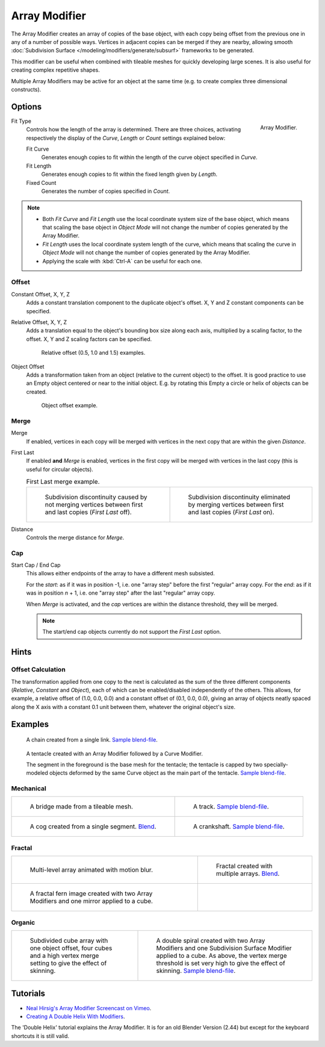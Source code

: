 .. _bpy.types.ArrayModifier:

**************
Array Modifier
**************

The Array Modifier creates an array of copies of the base object, with each copy being offset from the previous
one in any of a number of possible ways. Vertices in adjacent copies can be merged if they are nearby,
allowing smooth :doc:`Subdivision Surface </modeling/modifiers/generate/subsurf>` frameworks to be generated.

This modifier can be useful when combined with tileable meshes for quickly developing large
scenes. It is also useful for creating complex repetitive shapes.

Multiple Array Modifiers may be active for an object at the same time
(e.g. to create complex three dimensional constructs).


Options
=======

.. figure:: /images/modeling_modifiers_generate_array.png
   :align: right

   Array Modifier.


Fit Type
   Controls how the length of the array is determined. There are three choices, activating respectively the
   display of the *Curve*, *Length* or *Count* settings explained below:

   Fit Curve
      Generates enough copies to fit within the length of the curve object specified in *Curve*.
   Fit Length
      Generates enough copies to fit within the fixed length given by *Length*.
   Fixed Count
      Generates the number of copies specified in *Count*.

.. note::

   - Both *Fit Curve* and *Fit Length* use the local coordinate system size of the base object, which means that
     scaling the base object in *Object Mode* will not change the number of copies generated by the Array Modifier.
   - *Fit Length* uses the local coordinate system length of the curve, which means that scaling the curve in
     *Object Mode* will not change the number of copies generated by the Array Modifier.
   - Applying the scale with :kbd:`Ctrl-A` can be useful for each one.


Offset
------

Constant Offset, X, Y, Z
   Adds a constant translation component to the duplicate object's offset.
   X, Y and Z constant components can be specified.

Relative Offset, X, Y, Z
   Adds a translation equal to the object's bounding box size along each axis, multiplied by a scaling factor,
   to the offset. X, Y and Z scaling factors can be specified.

   .. figure:: /images/modeling_modifiers_generate_array_offset-relative.png

      Relative offset (0.5, 1.0 and 1.5) examples.

Object Offset
   Adds a transformation taken from an object (relative to the current object) to the offset.
   It is good practice to use an Empty object centered or near to the initial object.
   E.g. by rotating this Empty a circle or helix of objects can be created.

   .. figure:: /images/modeling_modifiers_generate_array_offset-object.png

      Object offset example.

Merge
-----

Merge
   If enabled, vertices in each copy will be merged with vertices
   in the next copy that are within the given *Distance*.
First Last
   If enabled **and** *Merge* is enabled, vertices in the first copy will be merged with vertices
   in the last copy (this is useful for circular objects).

   .. list-table:: First Last merge example.

      * - .. figure:: /images/modeling_modifiers_generate_array_first-last-off.png

            Subdivision discontinuity caused by not merging vertices between first and last copies
            (*First Last* off).

        - .. figure:: /images/modeling_modifiers_generate_array_first-last-on.png

            Subdivision discontinuity eliminated by merging vertices between first and last copies (*First Last* on).

Distance
   Controls the merge distance for *Merge*.


Cap
---

Start Cap / End Cap
   This allows either endpoints of the array to have a different mesh subsisted.

   For the *start*: as if it was in position -1, i.e. one "array step" before the first "regular" array copy.
   For the *end*: as if it was in position *n* + 1, i.e. one "array step" after the last "regular" array copy.

   When *Merge* is activated, and the *cap* vertices are within the distance threshold, they will be merged.

   .. note::

      The start/end cap objects currently do not support the *First Last* option.


Hints
=====

Offset Calculation
------------------

The transformation applied from one copy to the next is calculated as the sum of the three
different components (*Relative*, *Constant* and *Object*),
each of which can be enabled/disabled independently of the others. This allows, for example,
a relative offset of (1.0, 0.0, 0.0) and a constant offset of (0.1, 0.0, 0.0),
giving an array of objects neatly spaced along the X axis with a constant 0.1
unit between them, whatever the original object's size.


Examples
========

.. figure:: /images/modeling_modifiers_generate_array_example-mechanical-chain.png

   A chain created from a single link.
   `Sample blend-file <https://wiki.blender.org/index.php/Media:Dev-ArrayModifier-Chain01.blend>`__.

.. figure:: /images/modeling_modifiers_generate_array_example-organic-tentacle.jpg

   A tentacle created with an Array Modifier followed by a Curve Modifier.

   The segment in the foreground is the base mesh for the tentacle; the tentacle is capped by two
   specially-modeled objects deformed by the same Curve object as the main part of the tentacle.
   `Sample blend-file <https://wiki.blender.org/index.php/Media:Manual-Modifier-Array-Tentacle01.blend>`__.


Mechanical
----------

.. list-table::

   * - .. figure:: /images/modeling_modifiers_generate_array_example-mechanical-bridge.jpg
          :width: 320px

          A bridge made from a tileable mesh.

     - .. figure:: /images/modeling_modifiers_generate_array_example-mechanical-track.png
          :width: 320px

          A track.
          `Sample blend-file <https://wiki.blender.org/index.php/Media:Tracktest.blend>`__.

   * - .. figure:: /images/modeling_modifiers_generate_array_example-mechanical-cog.jpg
          :width: 320px

          A cog created from a single segment.
          `Blend <https://wiki.blender.org/index.php/Media:Dev-ArrayModifier-Cog01.blend>`__.

     - .. figure:: /images/modeling_modifiers_generate_array_example-mechanical-crankshaft.jpg
          :width: 320px

          A crankshaft.
          `Sample blend-file <https://wiki.blender.org/index.php/Media:Dev-ArrayModifier-Crankshaft01.blend>`__.


Fractal
-------

.. list-table::

   * - .. figure:: /images/modeling_modifiers_generate_array_example-fractal-1.jpg
          :width: 320px

          Multi-level array animated with motion blur.

     - .. figure:: /images/modeling_modifiers_generate_array_example-fractal-2.png
          :width: 320px

          Fractal created with multiple arrays.
          `Blend <https://wiki.blender.org/index.php/Media:Dev-ArrayModifier-Fractal01.blend>`__.

   * - .. figure:: /images/modeling_modifiers_generate_array_example-fractal-3.jpg
          :width: 320px

          A fractal fern image created with two Array Modifiers and one mirror applied to a cube.

     - ..


Organic
-------

.. list-table::

   * - .. figure:: /images/modeling_modifiers_generate_array_example-organic-fractal.jpg
          :width: 320px

          Subdivided cube array with one object offset,
          four cubes and a high vertex merge setting to give the effect of skinning.

     - .. figure:: /images/modeling_modifiers_generate_array_example-organic-spiral.png
          :width: 320px

          A double spiral created with two Array Modifiers and one Subdivision Surface Modifier applied to a cube.
          As above, the vertex merge threshold is set very high to give the effect of skinning.
          `Sample blend-file <https://wiki.blender.org/index.php/Media:Dev-ArrayModifier-Spiral01.blend>`__.


Tutorials
=========

- `Neal Hirsig's Array Modifier Screencast on Vimeo <https://vimeo.com/46061877>`__.
- `Creating A Double Helix With Modifiers
  <https://wiki.blender.org/index.php/Doc:2.4/Tutorials/Modifiers/A_Double_Helix>`__.

The 'Double Helix' tutorial explains the Array Modifier.
It is for an old Blender Version (2.44) but except for the keyboard
shortcuts it is still valid.

